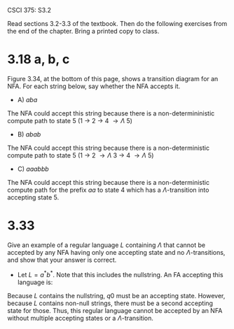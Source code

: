 #+OPTIONS: num:nil toc:1 tasks:t todo:nil
#+STARTUP: nologdone
#+LaTeX_HEADER: \usepackage{tikz}
#+LaTeX_HEADER: \usetikzlibrary{arrows,automata}

CSCI 375: S3.2

Read sections 3.2-3.3 of the textbook.  Then do the following
exercises from the end of the chapter.  Bring a printed copy to class.

* 3.18 a, b, c

Figure 3.34, at the bottom of this page, shows a transition diagram for
an NFA. For each string below, say whether the NFA accepts it.

- A) $aba$

The NFA could accept this string because there is a
non-determininistic compute path to state 5 (1 $\rightarrow$ 2
$\rightarrow$ 4 $\rightarrow \Lambda$ 5)

- B) $abab$

The NFA could accept this string because there is a non-deterministic
compute path to state 5 (1 $\rightarrow$ 2 $\rightarrow \Lambda$ 3
$\rightarrow$ 4 $\rightarrow \Lambda$ 5)

- C) $aaabbb$

The NFA could accept this string because there is a non-deterministic
compute path for the prefix $aa$ to state 4 which has a
$\Lambda$-transition into accepting state 5.

* 3.33
Give an example of a regular language $L$ containing $\Lambda$ that
cannot be accepted by any NFA having only one accepting state and no
$\Lambda$-transitions, and show that your answer is correct.

- Let $L = a^*b^*$. Note that this includes the nullstring.  An FA
  accepting this language is:

#+BEGIN_LaTeX
\begin{tikzpicture}[>=stealth',shorten >=1pt,auto,node distance=2cm]
\node [initial, state, accepting] (q0) {q0};
\node [state] (q1) [right of=q0] {q1};
\node [state,accepting] (q2) [below right of=q0] {q2};

\path[->] (q0) edge [loop above] node {a} (q0)
          (q0) edge              node {b} (q1)
          (q1) edge              node {a} (q2) 
          (q1) edge [loop above] node {b} (q1)
          (q2) edge [loop right] node {a,b} (q2);

\end{tikzpicture}
#+END_LaTeX

Because $L$ contains the nullstring, $q0$ must be an accepting
state. However, because $L$ contains non-null strings, there must be a
second accepting state for those. Thus, this regular language cannot
be accepted by an NFA without multiple accepting states or a
$\Lambda$-transition.

